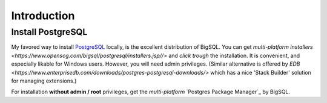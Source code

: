 Introduction
=============

Install PostgreSQL
------------------

My favored way to install PostgreSQL_ locally, is the excellent distribution of
BigSQL. You can get `multi-platform installers <https://www.openscg.com/bigsql/postgresql/installers.jsp//>` and *click trough* the installation.
It is convenient, and especially likable for Windows users. However, you will need admin
privileges.
(Similar alternative is offered by `EDB <https://www.enterprisedb.com/downloads/postgres-postgresql-downloads/>` which has a nice 'Stack Builder' solution for managing extensions.)

For installation **without admin / root** privileges, get the *multi-platform* `Postgres Package Manager`_ by BigSQL.

.. _PostgreSQL: https://www.postgresql.org/ 
.. _Postgres Package Manage: https://www.openscg.com/bigsql/package-manager/

